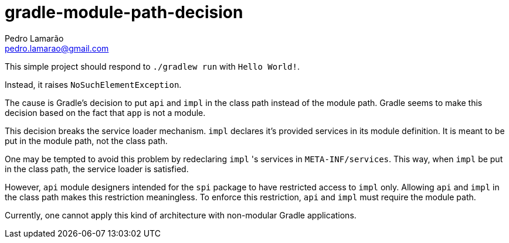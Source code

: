 = gradle-module-path-decision
Pedro Lamarão <pedro.lamarao@gmail.com>

This simple project should respond to `./gradlew run` with `Hello World!`.

Instead, it raises `NoSuchElementException`.

The cause is Gradle's decision to put `api` and `impl` in the class path instead of the module path.
Gradle seems to make this decision based on the fact that `app` is not a module.

This decision breaks the service loader mechanism.
`impl` declares it's provided services in its module definition.
It is meant to be put in the module path, not the class path.

One may be tempted to avoid this problem by redeclaring `impl` 's services in `META-INF/services`.
This way, when `impl` be put in the class path, the service loader is satisfied.

However, `api` module designers intended for the `spi` package to have restricted access to `impl` only.
Allowing `api` and `impl` in the class path makes this restriction meaningless.
To enforce this restriction, `api` and `impl` must require the module path.

Currently, one cannot apply this kind of architecture with non-modular Gradle applications.